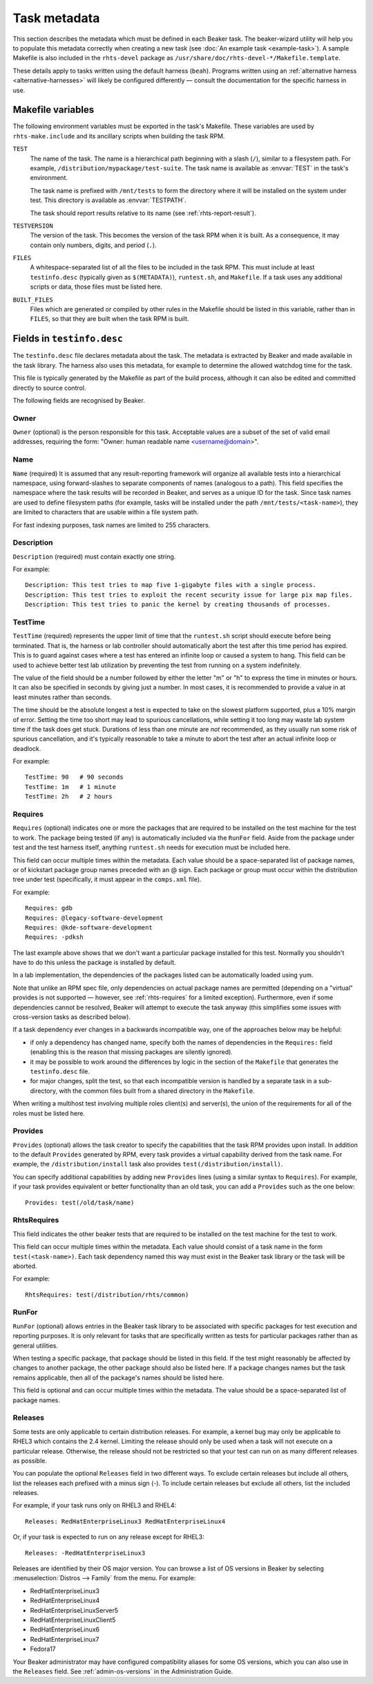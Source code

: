 Task metadata
=============

This section describes the metadata which must be defined in each Beaker task. 
The beaker-wizard utility will help you to populate this metadata correctly 
when creating a new task (see :doc:`An example task <example-task>`). A sample 
Makefile is also included in the ``rhts-devel`` package as 
``/usr/share/doc/rhts-devel-*/Makefile.template``.

These details apply to tasks written using the default harness (``beah``).
Programs written using an :ref:`alternative harness <alternative-harnesses>`
will likely be configured differently — consult the documentation for the
specific harness in use.

.. _makefile-variables:

Makefile variables
~~~~~~~~~~~~~~~~~~

The following environment variables must be exported in the task's Makefile. 
These variables are used by ``rhts-make.include`` and its ancillary scripts 
when building the task RPM.

``TEST``
    The name of the task. The name is a hierarchical path beginning with 
    a slash (``/``), similar to a filesystem path. For example, 
    ``/distribution/mypackage/test-suite``. The task name is available as 
    :envvar:`TEST` in the task's environment.

    The task name is prefixed with ``/mnt/tests`` to form the directory where 
    it will be installed on the system under test. This directory is available 
    as :envvar:`TESTPATH`.

    The task should report results relative to its name (see 
    :ref:`rhts-report-result`).

``TESTVERSION``
    The version of the task. This becomes the version of the task RPM when it 
    is built. As a consequence, it may contain only numbers, digits, and period 
    (``.``).

``FILES``
    A whitespace-separated list of all the files to be included in the task 
    RPM. This must include at least ``testinfo.desc`` (typically given as 
    ``$(METADATA)``), ``runtest.sh``, and ``Makefile``. If a task uses any 
    additional scripts or data, those files must be listed here.

``BUILT_FILES``
    Files which are generated or compiled by other rules in the Makefile should 
    be listed in this variable, rather than in ``FILES``, so that they are 
    built when the task RPM is built.

.. _testinfo.desc:

Fields in ``testinfo.desc``
~~~~~~~~~~~~~~~~~~~~~~~~~~~

The ``testinfo.desc`` file declares metadata about the task. The metadata is 
extracted by Beaker and made available in the task library. The harness also 
uses this metadata, for example to determine the allowed watchdog time for the 
task.

This file is typically generated by the Makefile as part of the build process, 
although it can also be edited and committed directly to source control.

The following fields are recognised by Beaker.

Owner
-----

``Owner`` (optional) is the person responsible for this task. Acceptable
values are a subset of the set of valid email addresses, requiring the
form: "Owner: human readable name <username@domain>".

Name
----

``Name`` (required) It is assumed that any result-reporting framework
will organize all available tests into a hierarchical namespace, using
forward-slashes to separate components of names (analogous to a path).
This field specifies the namespace where the task results will be recorded
in Beaker, and serves as a unique ID for the task. Since task names are
used to define filesystem paths (for example, tasks will be installed
under the path ``/mnt/tests/<task-name>``), they are limited to
characters that are usable within a file system path.

For fast indexing purposes, task names are limited to 255 characters.

Description
-----------

``Description`` (required) must contain exactly one string.

For example:

::

    Description: This test tries to map five 1-gigabyte files with a single process.
    Description: This test tries to exploit the recent security issue for large pix map files.
    Description: This test tries to panic the kernel by creating thousands of processes.

.. _testinfo-testtime:

TestTime
--------

``TestTime`` (required) represents the upper limit of time that the
``runtest.sh`` script should execute before being terminated. That is,
the harness or lab controller should automatically abort the test after
this time period has expired. This is to guard against cases where a test
has entered an infinite loop or caused a system to hang. This field can be
used to achieve better test lab utilization by preventing the test from
running on a system indefinitely.

The value of the field should be a number followed by either the letter
"m" or "h" to express the time in minutes or hours. It can also be
specified in seconds by giving just a number. In most cases, it is
recommended to provide a value in at least minutes rather than seconds.

The time should be the absolute longest a test is expected to take on
the slowest platform supported, plus a 10% margin of error. Setting the
time too short may lead to spurious cancellations, while setting it too long
may waste lab system time if the task does get stuck. Durations of less than
one minute are *not* recommended, as they usually run some risk of spurious
cancellation, and it's typically reasonable to take a minute to abort the
test after an actual infinite loop or deadlock.

For example:

::

    TestTime: 90   # 90 seconds
    TestTime: 1m   # 1 minute
    TestTime: 2h   # 2 hours

Requires
--------

``Requires`` (optional) indicates one or more the packages that are
required to be installed on the test machine for the test to work. The
package being tested (if any) is automatically included via the
``RunFor`` field. Aside from the package under test and the
test harness itself, anything ``runtest.sh`` needs for execution
must be included here.

This field can occur multiple times within the metadata. Each value
should be a space-separated list of package names, or of kickstart
package group names preceded with an @ sign. Each package or group must
occur within the distribution tree under test (specifically, it must
appear in the ``comps.xml`` file).

For example::

    Requires: gdb
    Requires: @legacy-software-development
    Requires: @kde-software-development
    Requires: -pdksh

The last example above shows that we don't want a particular package
installed for this test. Normally you shouldn't have to do this unless
the package is installed by default.

In a lab implementation, the dependencies of the packages listed can be
automatically loaded using yum.

Note that unlike an RPM spec file, only dependencies on actual package names
are permitted (depending on a "virtual" provides is not supported — however,
see :ref:`rhts-requires` for a limited exception). Furthermore, even if some
dependencies cannot be resolved, Beaker will attempt to execute the task
anyway (this simplifies some issues with cross-version tasks as described
below).

If a task dependency ever changes in a backwards incompatible way,
one of the approaches below may be helpful:

*  if only a dependency has changed name, specify both the names
   of dependencies in the ``Requires:`` field (enabling this is the reason
   that missing packages are silently ignored).

*  it may be possible to work around the differences by logic in the
   section of the ``Makefile`` that generates the ``testinfo.desc``
   file.

*  for major changes, split the test, so that each incompatible version is
   handled by a separate task in a sub-directory, with the common files built
   from a shared directory in the ``Makefile``.

When writing a multihost test involving multiple roles client(s) and
server(s), the union of the requirements for all of the roles must be
listed here.


Provides
--------

``Provides`` (optional) allows the task creator to specify the capabilities
that the task RPM provides upon install. In addition to the default
``Provides`` generated by RPM, every task provides a virtual
capability derived from the task name. For example, the
``/distribution/install`` task also provides ``test(/distribution/install)``.

You can specify additional capabilities by adding new ``Provides``
lines (using a similar syntax to ``Requires``). For example, if your
task provides equivalent or better functionality than an old task, you
can add a ``Provides`` such as the one below::

    Provides: test(/old/task/name)


.. _rhts-requires:

RhtsRequires
------------

This field indicates the other beaker tests that are required to be
installed on the test machine for the test to work.

This field can occur multiple times within the metadata. Each value
should consist of a task name in the form ``test(<task-name>)``. Each
task dependency named this way must exist in the Beaker task library
or the task will be aborted.

For example:: 

    RhtsRequires: test(/distribution/rhts/common)

RunFor
------

``RunFor`` (optional) allows entries in the Beaker task library to be
associated with specific packages for test execution and reporting purposes.
It is only relevant for tasks that are specifically written as tests for
particular packages rather than as general utilities. 

When testing a specific package, that package should be listed in this
field. If the test might reasonably be affected by changes to another
package, the other package should also be listed here. If a package changes
names but the task remains applicable, then all of the package's names
should be listed here.

This field is optional and can occur multiple times within the
metadata. The value should be a space-separated list of package names.

.. _testinfo-releases:

Releases
--------

Some tests are only applicable to certain distribution releases. For
example, a kernel bug may only be applicable to RHEL3 which contains the
2.4 kernel. Limiting the release should only be used when a task will
not execute on a particular release. Otherwise, the release should not
be restricted so that your test can run on as many different releases as
possible.

You can populate the optional ``Releases`` field in two different ways. To
exclude  certain releases but include all others, list the releases each
prefixed with  a minus sign (-). To include certain releases but exclude
all others, list the  included releases.

For example, if your task runs only on RHEL3 and RHEL4::

    Releases: RedHatEnterpriseLinux3 RedHatEnterpriseLinux4

Or, if your task is expected to run on any release except for RHEL3::

    Releases: -RedHatEnterpriseLinux3

Releases are identified by their OS major version. You can browse a list of OS 
versions in Beaker by selecting :menuselection:`Distros --> Family` from the 
menu. For example:

-  RedHatEnterpriseLinux3
-  RedHatEnterpriseLinux4
-  RedHatEnterpriseLinuxServer5
-  RedHatEnterpriseLinuxClient5
-  RedHatEnterpriseLinux6
-  RedHatEnterpriseLinux7
-  Fedora17

Your Beaker administrator may have configured compatibility aliases for some OS 
versions, which you can also use in the ``Releases`` field. See 
:ref:`admin-os-versions` in the Administration Guide.

